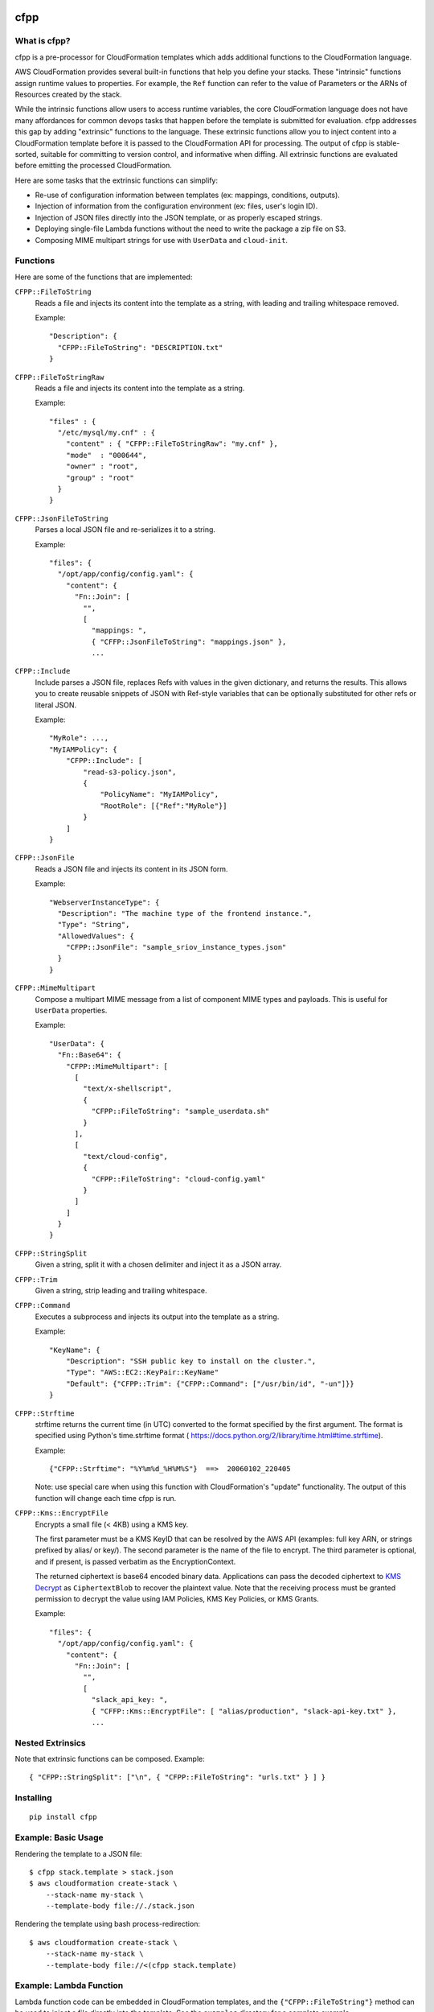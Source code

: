 .. image:: https://img.shields.io/pypi/v/cfpp.svg?maxAge=600   :target:

====
cfpp
====

-------------
What is cfpp?
-------------

cfpp is a pre-processor for CloudFormation templates which adds additional
functions to the CloudFormation language.

AWS CloudFormation provides several built-in functions that help you define
your stacks. These "intrinsic" functions assign runtime values to properties.
For example, the ``Ref`` function can refer to the value of Parameters or the
ARNs of Resources created by the stack.

While the intrinsic functions allow users to access runtime variables, the core
CloudFormation language does not have many affordances for common devops tasks
that happen before the template is submitted for evaluation. cfpp addresses
this gap by adding "extrinsic" functions to the language. These extrinsic
functions allow you to inject content into a CloudFormation template before it
is passed to the CloudFormation API for processing. The output of cfpp is
stable-sorted, suitable for committing to version control, and informative
when diffing. All extrinsic functions are evaluated before emitting the processed
CloudFormation.

Here are some tasks that the extrinsic functions can simplify:

- Re-use of configuration information between templates (ex: mappings, conditions, outputs).

- Injection of information from the configuration environment (ex: files, user's login ID).

- Injection of JSON files directly into the JSON template, or as properly escaped strings.

- Deploying single-file Lambda functions without the need to write the package a zip file on S3.

- Composing MIME multipart strings for use with ``UserData`` and ``cloud-init``.

---------
Functions
---------

Here are some of the functions that are implemented:

``CFPP::FileToString``
    Reads a file and injects its content into the template as a string, with
    leading and trailing whitespace removed.

    Example::

          "Description": {
            "CFPP::FileToString": "DESCRIPTION.txt"
          }

``CFPP::FileToStringRaw``
    Reads a file and injects its content into the template as a string.

    Example::

        "files" : {
          "/etc/mysql/my.cnf" : {
            "content" : { "CFPP::FileToStringRaw": "my.cnf" },
            "mode"  : "000644",
            "owner" : "root",
            "group" : "root"
          }
        }

``CFPP::JsonFileToString``
    Parses a local JSON file and re-serializes it to a string.

    Example::

        "files": {
          "/opt/app/config/config.yaml": {
            "content": {
              "Fn::Join": [
                "",
                [
                  "mappings: ",
                  { "CFFP::JsonFileToString": "mappings.json" },
                  ...

``CFPP::Include``
    Include parses a JSON file, replaces Refs with values in the given dictionary, and
    returns the results. This allows you to create reusable snippets of JSON with
    Ref-style variables that can be optionally substituted for other refs or literal JSON.

    Example::

        "MyRole": ...,
        "MyIAMPolicy": {
            "CFPP::Include": [
                "read-s3-policy.json",
                {
                    "PolicyName": "MyIAMPolicy",
                    "RootRole": [{"Ref":"MyRole"}]
                }
            ]
        }

``CFPP::JsonFile``
    Reads a JSON file and injects its content in its JSON form.

    Example::

        "WebserverInstanceType": {
          "Description": "The machine type of the frontend instance.",
          "Type": "String",
          "AllowedValues": {
            "CFPP::JsonFile": "sample_sriov_instance_types.json"
          }
        }

``CFPP::MimeMultipart``
    Compose a multipart MIME message from a list of component MIME types and payloads. This is useful for
    ``UserData`` properties.

    Example::

        "UserData": {
          "Fn::Base64": {
            "CFPP::MimeMultipart": [
              [
                "text/x-shellscript",
                {
                  "CFPP::FileToString": "sample_userdata.sh"
                }
              ],
              [
                "text/cloud-config",
                {
                  "CFPP::FileToString": "cloud-config.yaml"
                }
              ]
            ]
          }
        }

``CFPP::StringSplit``
    Given a string, split it with a chosen delimiter and inject it as a JSON array.

``CFPP::Trim``
    Given a string, strip leading and trailing whitespace.

``CFPP::Command``
    Executes a subprocess and injects its output into the template as a string.

    Example::

        "KeyName": {
            "Description": "SSH public key to install on the cluster.",
            "Type": "AWS::EC2::KeyPair::KeyName"
            "Default": {"CFPP::Trim": {"CFPP::Command": ["/usr/bin/id", "-un"]}}
        }

``CFPP::Strftime``
    strftime returns the current time (in UTC) converted to the format
    specified by the first argument. The format is specified using
    Python's time.strftime format (
    https://docs.python.org/2/library/time.html#time.strftime).

    Example::

        {"CFPP::Strftime": "%Y%m%d_%H%M%S"}  ==>  20060102_220405

    Note: use special care when using this function with CloudFormation's
    "update" functionality. The output of this function will change each
    time cfpp is run.

``CFPP::Kms::EncryptFile``
    Encrypts a small file (< 4KB) using a KMS key.

    The first parameter must be a KMS KeyID that can be resolved by the AWS API (examples:
    full key ARN, or strings prefixed by alias/ or key/). The second parameter is the name
    of the file to encrypt. The third parameter is optional, and if present, is passed verbatim
    as the EncryptionContext.

    The returned ciphertext is base64 encoded binary data. Applications can pass the decoded
    ciphertext to
    `KMS Decrypt <http://docs.aws.amazon.com/kms/latest/APIReference/API_Decrypt.html>`_
    as ``CiphertextBlob`` to recover the plaintext value. Note that the receiving process
    must be granted permission to decrypt the value using IAM Policies, KMS Key Policies,
    or KMS Grants.

    Example::

        "files": {
          "/opt/app/config/config.yaml": {
            "content": {
              "Fn::Join": [
                "",
                [
                  "slack_api_key: ",
                  { "CFFP::Kms::EncryptFile": [ "alias/production", "slack-api-key.txt" },
                  ...


-----------------
Nested Extrinsics
-----------------

Note that extrinsic functions can be composed. Example::

    { "CFPP::StringSplit": ["\n", { "CFPP::FileToString": "urls.txt" } ] }

----------
Installing
----------

::

    pip install cfpp

--------------------
Example: Basic Usage
--------------------

Rendering the template to a JSON file::

    $ cfpp stack.template > stack.json
    $ aws cloudformation create-stack \
        --stack-name my-stack \
        --template-body file://./stack.json

Rendering the template using bash process-redirection::

    $ aws cloudformation create-stack \
        --stack-name my-stack \
        --template-body file://<(cfpp stack.template)

------------------------
Example: Lambda Function
------------------------

Lambda function code can be embedded in CloudFormation templates, and the
``{"CFPP::FileToString"}`` method can be used to inject a file directly
into the template. See the ``examples`` directory for a complete example.

Excerpt::

    "WordCountLambdaFunction": {
      "Type": "AWS::Lambda::Function",
      "Properties": {
        "Handler": "index.handler",
        "Role": {
          "Fn::GetAtt": [
            "LambdaExecutionRole",
            "Arn"
          ]
        },
        "Code": {
          "ZipFile": {
            "CFPP::FileToString": "func.py"
          }
        },
        "Runtime": "python2.7",
        "Timeout": "30"
      }
    }

You can then manage your entire function lifecycle using the
standard ``aws cloudformation`` command line tools. Example::

    $ STACK_NAME=s-$(date +%s)
    $ aws cloudformation validate-template \
        --template-body file://<(cfpp -s lambda lambda/lambda.template)
    $ aws cloudformation create-stack --stack-name ${STACK_NAME} \
        --template-body file://<(cfpp -s lambda lambda/lambda.template) \
        --capabilities CAPABILITY_IAM
    $ aws cloudformation update-stack --stack-name ${STACK_NAME} \
        --template-body file://<(cfpp -s lambda lambda/lambda.template) \
        --capabilities CAPABILITY_IAM
    $ aws cloudformation wait stack-update-complete --stack-name ${STACK_NAME}
    $ FUNCTION_NAME=$(aws cloudformation describe-stacks \
        --stack-name ${STACK_NAME} \
        --query 'Stacks[].Outputs[?OutputKey==`FunctionName`].OutputValue' \
        --output text)
    $ aws lambda invoke --function-name ${FUNCTION_NAME} \
        --payload '{"URL": "s3://..."}' \
        /dev/stdout

-----------
Limitations
-----------

Extrinsic functions cannot read runtime properties, Parameters, Mappings, Conditions, or Outputs.
